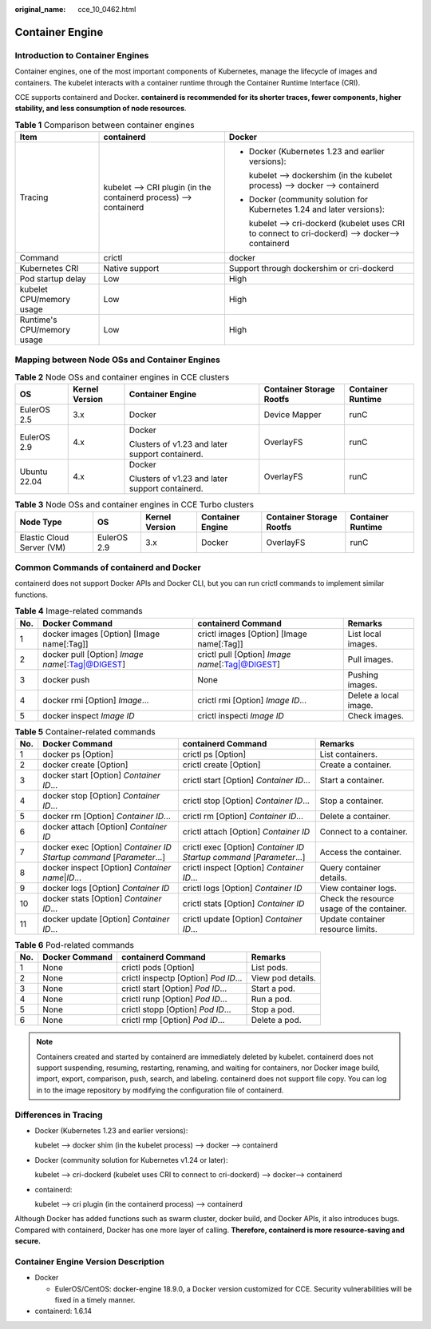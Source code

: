 :original_name: cce_10_0462.html

.. _cce_10_0462:

Container Engine
================

Introduction to Container Engines
---------------------------------

Container engines, one of the most important components of Kubernetes, manage the lifecycle of images and containers. The kubelet interacts with a container runtime through the Container Runtime Interface (CRI).

CCE supports containerd and Docker. **containerd is recommended for its shorter traces, fewer components, higher stability, and less consumption of node resources**.

.. table:: **Table 1** Comparison between container engines

   +----------------------------+-------------------------------------------------------------------+--------------------------------------------------------------------------------------------------+
   | Item                       | containerd                                                        | Docker                                                                                           |
   +============================+===================================================================+==================================================================================================+
   | Tracing                    | kubelet --> CRI plugin (in the containerd process) --> containerd | -  Docker (Kubernetes 1.23 and earlier versions):                                                |
   |                            |                                                                   |                                                                                                  |
   |                            |                                                                   |    kubelet --> dockershim (in the kubelet process) --> docker --> containerd                     |
   |                            |                                                                   |                                                                                                  |
   |                            |                                                                   | -  Docker (community solution for Kubernetes 1.24 and later versions):                           |
   |                            |                                                                   |                                                                                                  |
   |                            |                                                                   |    kubelet --> cri-dockerd (kubelet uses CRI to connect to cri-dockerd) --> docker--> containerd |
   +----------------------------+-------------------------------------------------------------------+--------------------------------------------------------------------------------------------------+
   | Command                    | crictl                                                            | docker                                                                                           |
   +----------------------------+-------------------------------------------------------------------+--------------------------------------------------------------------------------------------------+
   | Kubernetes CRI             | Native support                                                    | Support through dockershim or cri-dockerd                                                        |
   +----------------------------+-------------------------------------------------------------------+--------------------------------------------------------------------------------------------------+
   | Pod startup delay          | Low                                                               | High                                                                                             |
   +----------------------------+-------------------------------------------------------------------+--------------------------------------------------------------------------------------------------+
   | kubelet CPU/memory usage   | Low                                                               | High                                                                                             |
   +----------------------------+-------------------------------------------------------------------+--------------------------------------------------------------------------------------------------+
   | Runtime's CPU/memory usage | Low                                                               | High                                                                                             |
   +----------------------------+-------------------------------------------------------------------+--------------------------------------------------------------------------------------------------+

.. _cce_10_0462__section159298451879:

Mapping between Node OSs and Container Engines
----------------------------------------------

.. table:: **Table 2** Node OSs and container engines in CCE clusters

   +--------------+----------------+-------------------------------------------------+--------------------------+-------------------+
   | OS           | Kernel Version | Container Engine                                | Container Storage Rootfs | Container Runtime |
   +==============+================+=================================================+==========================+===================+
   | EulerOS 2.5  | 3.x            | Docker                                          | Device Mapper            | runC              |
   +--------------+----------------+-------------------------------------------------+--------------------------+-------------------+
   | EulerOS 2.9  | 4.x            | Docker                                          | OverlayFS                | runC              |
   |              |                |                                                 |                          |                   |
   |              |                | Clusters of v1.23 and later support containerd. |                          |                   |
   +--------------+----------------+-------------------------------------------------+--------------------------+-------------------+
   | Ubuntu 22.04 | 4.x            | Docker                                          | OverlayFS                | runC              |
   |              |                |                                                 |                          |                   |
   |              |                | Clusters of v1.23 and later support containerd. |                          |                   |
   +--------------+----------------+-------------------------------------------------+--------------------------+-------------------+

.. table:: **Table 3** Node OSs and container engines in CCE Turbo clusters

   +---------------------------+-------------+----------------+------------------+--------------------------+-------------------+
   | Node Type                 | OS          | Kernel Version | Container Engine | Container Storage Rootfs | Container Runtime |
   +===========================+=============+================+==================+==========================+===================+
   | Elastic Cloud Server (VM) | EulerOS 2.9 | 3.x            | Docker           | OverlayFS                | runC              |
   +---------------------------+-------------+----------------+------------------+--------------------------+-------------------+

Common Commands of containerd and Docker
----------------------------------------

containerd does not support Docker APIs and Docker CLI, but you can run crictl commands to implement similar functions.

.. table:: **Table 4** Image-related commands

   +-----+---------------------------------------------------+---------------------------------------------------+-----------------------+
   | No. | Docker Command                                    | containerd Command                                | Remarks               |
   +=====+===================================================+===================================================+=======================+
   | 1   | docker images [Option] [Image name[:Tag]]         | crictl images [Option] [Image name[:Tag]]         | List local images.    |
   +-----+---------------------------------------------------+---------------------------------------------------+-----------------------+
   | 2   | docker pull [Option] *Image name*\ [:Tag|@DIGEST] | crictl pull [Option] *Image name*\ [:Tag|@DIGEST] | Pull images.          |
   +-----+---------------------------------------------------+---------------------------------------------------+-----------------------+
   | 3   | docker push                                       | None                                              | Pushing images.       |
   +-----+---------------------------------------------------+---------------------------------------------------+-----------------------+
   | 4   | docker rmi [Option] *Image*...                    | crictl rmi [Option] *Image ID*...                 | Delete a local image. |
   +-----+---------------------------------------------------+---------------------------------------------------+-----------------------+
   | 5   | docker inspect *Image ID*                         | crictl inspecti *Image ID*                        | Check images.         |
   +-----+---------------------------------------------------+---------------------------------------------------+-----------------------+

.. table:: **Table 5** Container-related commands

   +-----+------------------------------------------------------------------------+------------------------------------------------------------------------+--------------------------------------------+
   | No. | Docker Command                                                         | containerd Command                                                     | Remarks                                    |
   +=====+========================================================================+========================================================================+============================================+
   | 1   | docker ps [Option]                                                     | crictl ps [Option]                                                     | List containers.                           |
   +-----+------------------------------------------------------------------------+------------------------------------------------------------------------+--------------------------------------------+
   | 2   | docker create [Option]                                                 | crictl create [Option]                                                 | Create a container.                        |
   +-----+------------------------------------------------------------------------+------------------------------------------------------------------------+--------------------------------------------+
   | 3   | docker start [Option] *Container ID*...                                | crictl start [Option] *Container ID*...                                | Start a container.                         |
   +-----+------------------------------------------------------------------------+------------------------------------------------------------------------+--------------------------------------------+
   | 4   | docker stop [Option] *Container ID*...                                 | crictl stop [Option] *Container ID*...                                 | Stop a container.                          |
   +-----+------------------------------------------------------------------------+------------------------------------------------------------------------+--------------------------------------------+
   | 5   | docker rm [Option] *Container ID*...                                   | crictl rm [Option] *Container ID*...                                   | Delete a container.                        |
   +-----+------------------------------------------------------------------------+------------------------------------------------------------------------+--------------------------------------------+
   | 6   | docker attach [Option] *Container ID*                                  | crictl attach [Option] *Container ID*                                  | Connect to a container.                    |
   +-----+------------------------------------------------------------------------+------------------------------------------------------------------------+--------------------------------------------+
   | 7   | docker exec [Option] *Container ID* *Startup command* [*Parameter*...] | crictl exec [Option] *Container ID* *Startup command* [*Parameter*...] | Access the container.                      |
   +-----+------------------------------------------------------------------------+------------------------------------------------------------------------+--------------------------------------------+
   | 8   | docker inspect [Option] *Container name*\ \|\ *ID*...                  | crictl inspect [Option] *Container ID*...                              | Query container details.                   |
   +-----+------------------------------------------------------------------------+------------------------------------------------------------------------+--------------------------------------------+
   | 9   | docker logs [Option] *Container ID*                                    | crictl logs [Option] *Container ID*                                    | View container logs.                       |
   +-----+------------------------------------------------------------------------+------------------------------------------------------------------------+--------------------------------------------+
   | 10  | docker stats [Option] *Container ID*...                                | crictl stats [Option] *Container ID*                                   | Check the resource usage of the container. |
   +-----+------------------------------------------------------------------------+------------------------------------------------------------------------+--------------------------------------------+
   | 11  | docker update [Option] *Container ID*...                               | crictl update [Option] *Container ID*...                               | Update container resource limits.          |
   +-----+------------------------------------------------------------------------+------------------------------------------------------------------------+--------------------------------------------+

.. table:: **Table 6** Pod-related commands

   +-----+----------------+--------------------------------------+-------------------+
   | No. | Docker Command | containerd Command                   | Remarks           |
   +=====+================+======================================+===================+
   | 1   | None           | crictl pods [Option]                 | List pods.        |
   +-----+----------------+--------------------------------------+-------------------+
   | 2   | None           | crictl inspectp [Option] *Pod ID*... | View pod details. |
   +-----+----------------+--------------------------------------+-------------------+
   | 3   | None           | crictl start [Option] *Pod ID*...    | Start a pod.      |
   +-----+----------------+--------------------------------------+-------------------+
   | 4   | None           | crictl runp [Option] *Pod ID*...     | Run a pod.        |
   +-----+----------------+--------------------------------------+-------------------+
   | 5   | None           | crictl stopp [Option] *Pod ID*...    | Stop a pod.       |
   +-----+----------------+--------------------------------------+-------------------+
   | 6   | None           | crictl rmp [Option] *Pod ID*...      | Delete a pod.     |
   +-----+----------------+--------------------------------------+-------------------+

.. note::

   Containers created and started by containerd are immediately deleted by kubelet. containerd does not support suspending, resuming, restarting, renaming, and waiting for containers, nor Docker image build, import, export, comparison, push, search, and labeling. containerd does not support file copy. You can log in to the image repository by modifying the configuration file of containerd.

Differences in Tracing
----------------------

-  Docker (Kubernetes 1.23 and earlier versions):

   kubelet --> docker shim (in the kubelet process) --> docker --> containerd

-  Docker (community solution for Kubernetes v1.24 or later):

   kubelet --> cri-dockerd (kubelet uses CRI to connect to cri-dockerd) --> docker--> containerd

-  containerd:

   kubelet --> cri plugin (in the containerd process) --> containerd

Although Docker has added functions such as swarm cluster, docker build, and Docker APIs, it also introduces bugs. Compared with containerd, Docker has one more layer of calling. **Therefore, containerd is more resource-saving and secure.**

Container Engine Version Description
------------------------------------

-  Docker

   -  EulerOS/CentOS: docker-engine 18.9.0, a Docker version customized for CCE. Security vulnerabilities will be fixed in a timely manner.

-  containerd: 1.6.14
